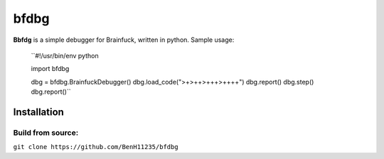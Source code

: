 =====
bfdbg
=====

**Bbfdg** is a simple debugger for Brainfuck, written in python. Sample usage:
    
    ``#!/usr/bin/env python

    import bfdbg

    dbg = bfdbg.BrainfuckDebugger()
    dbg.load_code(">+>++>+++>++++")
    dbg.report()
    dbg.step()
    dbg.report()``



Installation
============

Build from source:
------------------

``git clone https://github.com/BenH11235/bfdbg``

